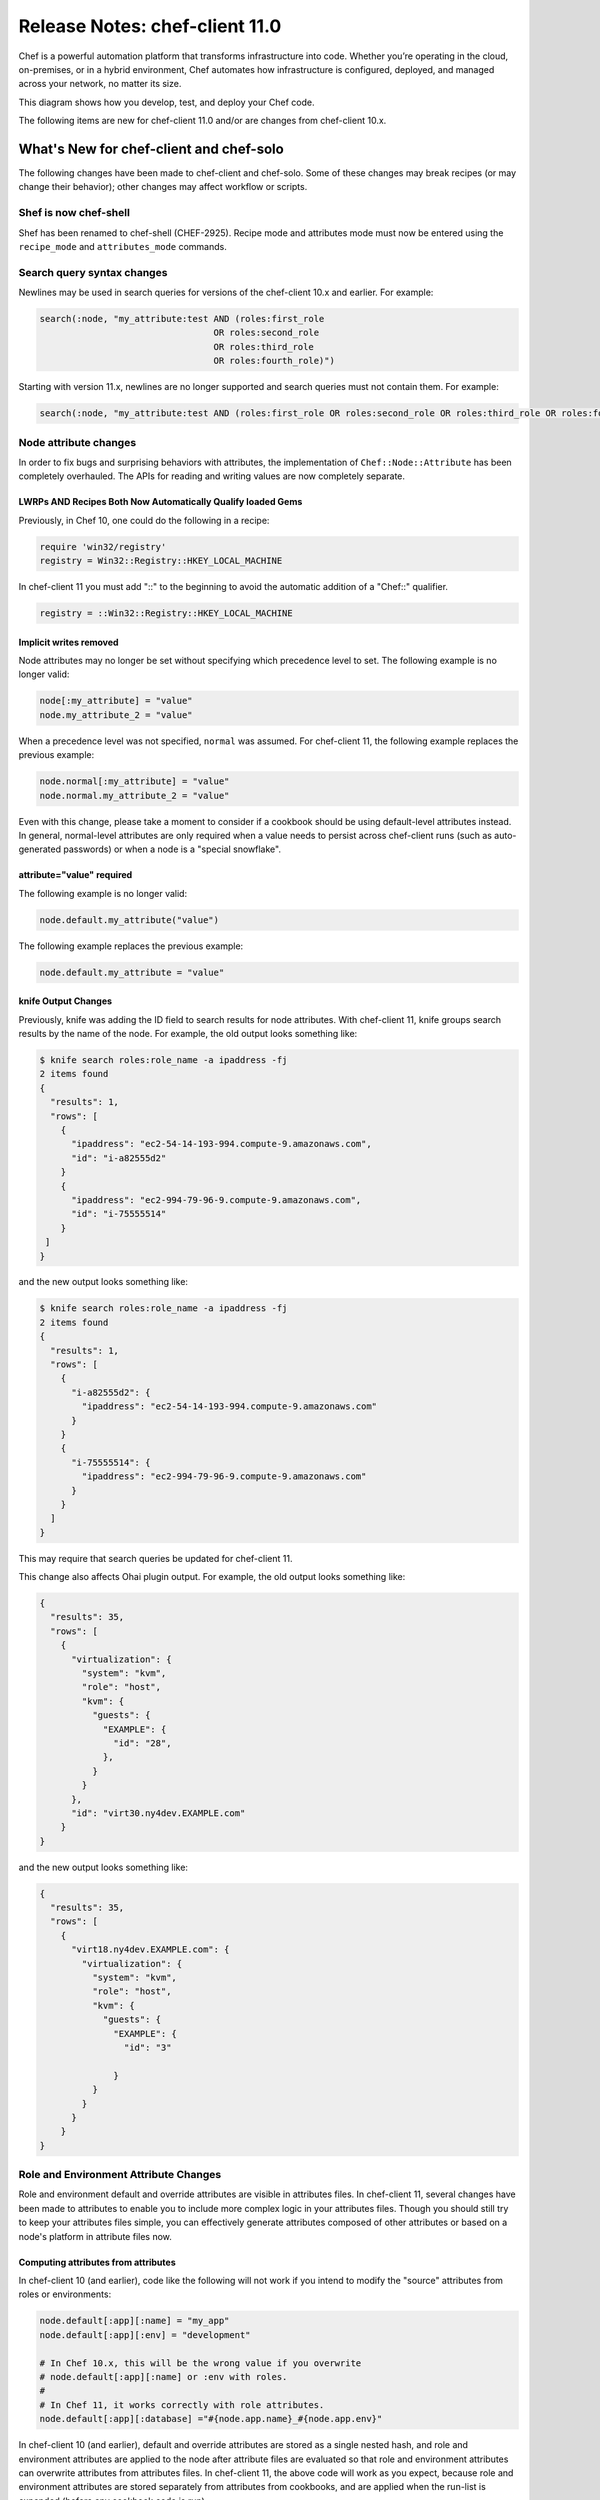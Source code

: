 =====================================================
Release Notes: chef-client 11.0
=====================================================

.. tag chef

Chef is a powerful automation platform that transforms infrastructure into code. Whether you’re operating in the cloud, on-premises, or in a hybrid environment, Chef automates how infrastructure is configured, deployed, and managed across your network, no matter its size.

This diagram shows how you develop, test, and deploy your Chef code.

.. image:: ../../images/start_chef.svg
   :width: 700px
   :align: center

.. end_tag

The following items are new for chef-client 11.0 and/or are changes from chef-client 10.x.

What's New for chef-client and chef-solo
=====================================================
The following changes have been made to chef-client and chef-solo. Some of these changes may break recipes (or may change their behavior); other changes may affect workflow or scripts.

Shef is now chef-shell
-----------------------------------------------------
Shef has been renamed to chef-shell (CHEF-2925). Recipe mode and attributes mode must now be entered using the ``recipe_mode`` and ``attributes_mode`` commands.

Search query syntax changes
-----------------------------------------------------
Newlines may be used in search queries for versions of the chef-client 10.x and earlier. For example:

.. code-block:: ruby

   search(:node, "my_attribute:test AND (roles:first_role 
                                    OR roles:second_role 
                                    OR roles:third_role 
                                    OR roles:fourth_role)")

Starting with version 11.x, newlines are no longer supported and search queries must not contain them. For example:

.. code-block:: ruby

   search(:node, "my_attribute:test AND (roles:first_role OR roles:second_role OR roles:third_role OR roles:fourth_role)")

Node attribute changes
-----------------------------------------------------
In order to fix bugs and surprising behaviors with attributes, the implementation of ``Chef::Node::Attribute`` has been completely overhauled. The APIs for reading and writing values are now completely separate.

LWRPs AND Recipes Both Now Automatically Qualify loaded Gems
+++++++++++++++++++++++++++++++++++++++++++++++++++++++++++++++
Previously, in Chef 10, one could do the following in a recipe:

.. code-block:: ruby

   require 'win32/registry'
   registry = Win32::Registry::HKEY_LOCAL_MACHINE

In chef-client 11 you must add "::" to the beginning to avoid the automatic addition of a "Chef::" qualifier.

.. code-block:: ruby

   registry = ::Win32::Registry::HKEY_LOCAL_MACHINE

Implicit writes removed
+++++++++++++++++++++++++++++++++++++++++++++++++++++
Node attributes may no longer be set without specifying which precedence level to set. The following example is no longer valid:

.. code-block:: ruby

   node[:my_attribute] = "value"
   node.my_attribute_2 = "value"

When a precedence level was not specified, ``normal`` was assumed. For chef-client 11, the following example replaces the previous example:

.. code-block:: ruby

   node.normal[:my_attribute] = "value"
   node.normal.my_attribute_2 = "value"

Even with this change, please take a moment to consider if a cookbook should be using default-level attributes instead. In general, normal-level attributes are only required when a value needs to persist across chef-client runs (such as auto-generated passwords) or when a node is a "special snowflake".

attribute="value" required
+++++++++++++++++++++++++++++++++++++++++++++++++++++
The following example is no longer valid:

.. code-block:: ruby

   node.default.my_attribute("value")

The following example replaces the previous example:

.. code-block:: ruby

   node.default.my_attribute = "value"

knife Output Changes
+++++++++++++++++++++++++++++++++++++++++++++++++++++
Previously, knife was adding the ID field to search results for node attributes. With chef-client 11, knife groups search results by the name of the node. For example, the old output looks something like:

.. code-block:: none

   $ knife search roles:role_name -a ipaddress -fj
   2 items found
   {
     "results": 1,
     "rows": [
       {
         "ipaddress": "ec2-54-14-193-994.compute-9.amazonaws.com",
         "id": "i-a82555d2"
       }
       {
         "ipaddress": "ec2-994-79-96-9.compute-9.amazonaws.com",
         "id": "i-75555514"
       }
    ]
   }

and the new output looks something like:

.. code-block:: none

   $ knife search roles:role_name -a ipaddress -fj
   2 items found
   {
     "results": 1,
     "rows": [
       {
         "i-a82555d2": {
           "ipaddress": "ec2-54-14-193-994.compute-9.amazonaws.com"
         }
       }
       {
         "i-75555514": {
           "ipaddress": "ec2-994-79-96-9.compute-9.amazonaws.com"
         }
       }
     ]
   }

This may require that search queries be updated for chef-client 11.

This change also affects Ohai plugin output. For example, the old output looks something like:

.. code-block:: javascript

   {
     "results": 35,
     "rows": [
       {
         "virtualization": {
           "system": "kvm",
           "role": "host",
           "kvm": {
             "guests": {
               "EXAMPLE": {
                 "id": "28",
               },
             }
           }
         },
         "id": "virt30.ny4dev.EXAMPLE.com"
       }
   }

and the new output looks something like:

.. code-block:: javascript

   {
     "results": 35,
     "rows": [
       {
         "virt18.ny4dev.EXAMPLE.com": {
           "virtualization": {
             "system": "kvm",
             "role": "host",
             "kvm": {
               "guests": {
                 "EXAMPLE": {
                   "id": "3"

                 }
             }
           }
         }
       }
   }

Role and Environment Attribute Changes
-----------------------------------------------------
Role and environment default and override attributes are visible in attributes files. In chef-client 11, several changes have been made to attributes to enable you to include more complex logic in your attributes files. Though you should still try to keep your attributes files simple, you can effectively generate attributes composed of other attributes or based on a node's platform in attribute files now.

Computing attributes from attributes
+++++++++++++++++++++++++++++++++++++++++++++++++++++
In chef-client 10 (and earlier), code like the following will not work if you intend to modify the "source" attributes from roles or environments:

.. code-block:: ruby

   node.default[:app][:name] = "my_app"
   node.default[:app][:env] = "development"

   # In Chef 10.x, this will be the wrong value if you overwrite
   # node.default[:app][:name] or :env with roles.
   #
   # In Chef 11, it works correctly with role attributes.
   node.default[:app][:database] ="#{node.app.name}_#{node.app.env}"

In chef-client 10 (and earlier), default and override attributes are stored as a single nested hash, and role and environment attributes are applied to the node after attribute files are evaluated so that role and environment attributes can overwrite attributes from attributes files. In chef-client 11, the above code will work as you expect, because role and environment attributes are stored separately from attributes from cookbooks, and are applied when the run-list is expanded (before any cookbook code is run).

Setting attributes by platform
+++++++++++++++++++++++++++++++++++++++++++++++++++++
In chef-client 11, ``Chef::Node`` now includes the platform introspection mixin, so you can use the following methods in attributes files:

.. code-block:: ruby

   node.platform?(:platform1, :platform2)
   node.value_for_platform()
   node.platform_family?(:family1, :family2)
   node.value_for_platform_family()

Behavioral changes
+++++++++++++++++++++++++++++++++++++++++++++++++++++
In chef-client 10, you can set a default or override attribute in a recipe, and it will overwrite the default/override value from any role/environment/attribute file. In chef-client 11, node.default always sets a cookbook-level default, and node.override always sets a cookbook-level override. Since cookbook-level attributes have lower precedence than role or environment attributes, a default or override attribute set in a recipe will not overwrite a value set by a role or environment.

For example, given code like this:

.. code-block:: ruby

   # In a role.rb file:
   default_attributes "app_name" => "from-role"

   # In a recipe file:
   node.default["app_name"] = "from-recipe"

In chef-client 10, the value of node"app_name" will be "from-recipe" and in chef-client 11, the value will be "from-role" (assuming there are no competing normal or override attributes).

Likewise, if you take any action based on the value of attributes when evaluating attributes files, be aware that attributes from roles and environments will now be used to compute the attribute value.

node.run_state[:seen_recipes] Replaced
-----------------------------------------------------
In chef-client 10 and lower, you could see which recipes had been evaluated by looking at ``node.run_state[:seen_recipes]``. ``Chef::Node`` was not the correct place to track this information, and the previous implementation resulted in bugs where a recipe like ``nginx::default`` could be loaded after ``nginx``, even though they are the same recipe.

The following example is no longer valid:

.. code-block:: ruby

   if node.run_state[:seen_recipes].key("my_recipe")
     # etc...
   end

In the new implementation, this is tracked by ``Chef::RunContext``. Use the following approach instead:

.. code-block:: ruby

   # Check if a recipe has been loaded:
   if run_context.loaded_recipe?("my_recipe")
     # do something
   end

Subtractive Merge Removed
-----------------------------------------------------
A special knockout prefix---``!merge``---could be used with attribute values to make the deep merge algorithm remove values from arrays. This feature is seldom used, often confusing, and its use greatly increased the time and space complexity of the deep merge implementation.

For example, substituting an existing string in an array::

   role_or_environment 1 [ '1', '2' ]
   +
   role_or_environment 2 [ '!merge:2', '3' ]
   =
   [ '1', '3' ]

The ``!merge`` knockout prefix is removed from the chef-client, starting with version 11.0.0 and any use of the ``!merge`` knockout prefix will trigger an error upon merge. A better way to handle selectively removing elements from arrays is to place this type of logic in an attributes file.

Chef::REST#run_request Removed
-----------------------------------------------------
The ``Chef::REST#run_request`` method is removed. Use ``api_request`` or ``streaming_request`` for low-level access, or (better) use the higher-level ``GET``, ``PUT``, ``POST``, ``DELETE``, and ``HEAD`` methods.

Delayed Notifications Changes
-----------------------------------------------------
In chef-client 10 (and earlier), delayed notifications are lost when Chef does not converge successfully.

This fixes addresses the following scenario:

#. The chef-client reconfigures a service
#. A delayed notification to restart the service is queued
#. An unrelated resource fails and halts the chef-client run
#. Subsequent chef-client runs don't restart the service because it hasn't been reconfigured during that run.

In chef-client 11, delayed notifications will run after the chef-client run fails, and will be executed even if other delayed notifications fail. Conversely, if the chef-client fails to configure a service and a restart action has been queued for that service, the service will be restarted and will probably be broken.

Single Notifies for Notification
-----------------------------------------------------
Previously you could specify multiple notifications in a single call to notifies with code like this:

.. code-block:: ruby

   notifies ( [ {resources("execute[something]") => [:action, :timing]},
   {resources("execute[something]") => [:action, :timing]},
   {resources("execute[something]") => [:action, :timing]} ] )

Instead of the above, just put multiple calls to notifies in your resource declaration:

.. code-block:: ruby

   file "/tmp/foo" do
     notifies :run, "execute[something]"
     notifies :run, "execute[another-thing]"
   end

Encryption Changes
-----------------------------------------------------
In chef-client 10, objects in encrypted data bag items are serialized to YAML before being encrypted. Unfortunately, discrepancies between YAML engines in different versions of Ruby (in particular, 1.8.7 and 1.9.3) may cause silent corruption of serialized data when decrypting the data bag (the version stored on the Chef server is untouched and can be correctly deserialized with the same Ruby version that was used to create it, however).

Because the corruption is silent, there is no way for the chef-client to detect it; furthermore, all workaround possibilities we've investigated have severe limitations. Additionally, we wanted to modify the encrypted data bag item format to support using a random initialization vector each time a value is encrypted, which provides protection against some forms of cryptanalysis. In order to solve these issues, we've implemented a new encrypted data bag item format:

* The user interface to encrypted data bags is unchanged. This change only affects the format of the encrypted values.
* chef-client 11 clients will be able to read encrypted data bags created with either chef-client 10 or chef-client 11.
* chef-client 10 clients (chef-client 10-18 and higher) will be able to read encrypted data bags created with either chef-client 10 or chef-client 11
* chef-client 10 clients version chef-client 10-16 (and lower) cannot read encrypted data bags created with chef-client 11
* chef-client 11 knife commands will only create data bags in the new format.
* chef-client 10 knife commands will only create data bags in the old format.

Diagnosing Compatibility Errors
+++++++++++++++++++++++++++++++++++++++++++++++++++++
When trying to decrypt a chef-client 11 format data bag item with chef-client 10-16 (and earlier), you will see an error like this:

.. code-block:: none

   shell$ knife data bag show secret-10-stable bar -c ~/opscode-ops/chef-oss-dev/.chef/knife.rb -s password

   ERROR: knife encountered an unexpected error
   This may be a bug in the 'data bag show' knife command or plugin
   Please collect the output of this command with the `-VV` option before filing a bug report.
   Exception: NoMethodError: undefined method `unpack' for #<Hash:0x007ff5b264e1f0>

The above error output is from knife; the chef-client will fail with a similar error.

How to Upgrade
+++++++++++++++++++++++++++++++++++++++++++++++++++++
Before upgrading on any workstation you use to create/edit encrypted data bag items, upgrade chef-client on all machines that use encrypted data bags to version chef-client 10-18 (and higher). Once your chef-client fleet is upgraded, you can start using chef-client 11 on your workstation (the box you create/update encrypted data bag items on).

In order to get the benefits of improved security with the new data bag item format, it's recommended that you re-upload all of your encrypted data bag items once you've migrated to compatible versions of chef-client. To migrate your data bag items, simply edit them with ``knife data bag edit`` or upload them with ``knife data bag from file``, whichever you normally do. chef-client 11 will automatically upload your data bag items in the new format.

Server Versions
+++++++++++++++++++++++++++++++++++++++++++++++++++++
Because encrypted data bag items are implemented as a client-side layer on top of regular data bag items, the format change is transparent to the server. You can begin using chef-client 11 data bags even if your server is version chef-client 10.

Non-recipe File Evaluation Includes Dependencies
---------------------------------------------------------------
In chef-client 10 and lower, library, attribute, lightweight resource, and resource definition files are loaded in undefined order (based on the order given by the Ruby Hash implementation, which differs based on version and vendor patching).

This behavior is changed, starting with chef-client 11. Files are loaded according to the following logic:

* The expanded run-list is converted into a list of cookbooks in the same order
* Each cookbook's dependencies are inserted into the cookbook list before the cookbook that depends on them.
* Duplicates are removed

For users of chef-solo , the new loading logic means that files belonging to cookbooks which exist in the ``cookbook_path`` but are not in the expanded ``run_list`` or dependencies of the cookbooks in the expanded ``run_list`` will no longer be loaded (in chef-client 10, all non-recipe files from all cookbooks in the cookbook path were loaded). Additionally, chef-solo users will now see ``CookbookNotFound`` errors when a cookbook is listed as a dependency in the metadata but not present on disk. The error message will look like this:

.. code-block:: none

   FATAL: Chef::Exceptions::CookbookNotFound: Cookbook runit not found. If you're loading runit from another cookbook, make sure you configure the dependency in your metadata

knife Configuration Parameter Changes
-----------------------------------------------------
In chef-client 10, it is often difficult to ensure that configuration parameters are applied in the correct order. Configuration parameters should be applied in the following order:

#. Default values
#. Values set in knife.rb
#. Values passed by command line option

Because of the way the ``mixlib-cli`` library is implemented, it is difficult to determine which values are defaults and which values are user-supplied command line options. chef-client 11 takes advantage of a new mode for ``mixlib-cli`` that keeps default values separate from user-supplied values. In the configuration process, knife automatically applies configuration parameters in the following order:

#. Default values set in the ``mixlib-cli`` DSL
#. Configuration settings under ``Chef::Config[:knife]``
#. User supplied values parsed by ``mixlib-cli``

Depending on how authors of custom knife plugins have worked around the older behavior, it's possible that this change will lead to incorrect values being used. The Chef-maintained cloud plugins have been reviewed and should work correctly on both chef-client 10 and chef-client 11.

When writing knife plugins for chef-client 11, plugin authors are encouraged to define default settings using the ``mixlib-config`` DSL, similar to:

.. code-block:: ruby

   option :ssh_user,
     :short => "-x USERNAME",
     :long => "--ssh-user USERNAME",
     :description => "The ssh username",
     :default => "root"

and then access the configurable values using the ``config`` hash with symbols, similar to:

.. code-block:: ruby

   # The local variable isn't necessary, it's just here to clarify the example:
   ssh_user_name = config[:ssh_user]

If compatibility with chef-client 10 is required, accessing configuration parameters using a helper function like this will work correctly, but only if the default values are NOT set using the ``mixlib-cli`` DSL. For example:

.. code-block:: ruby

   def locate_config_value(key)
     key = key.to_sym
     config[key] || Chef::Config[:knife][key]
   end

Default values must be managed manually until support for chef-client 10 is removed, for example, like this:

.. code-block:: ruby

   ssh_user_name = locate_config_value(:ssh_user) || "root"

Further information is available in the following ticket:

* `CHEF-3497 <http://tickets.opscode.com/browse/CHEF-3497>`_  --- Allow knife.rb to implicitly provide all knife related options

Remote File Mirror Support May Break Subclasses	
---------------------------------------------------------------
Values for the ``source`` attribute are internally stored as an array starting with the 11.0.0 version of the chef-client. (Previous versions of the chef-client---10.x and earlier---store these values as a string.) This update is a breaking change between these major versions of the chef-client. Any library code that subclasses the **remote_file** resource in the 10.x version of the chef-client may require updates for the 11.x version. Alternatively, the provider for the **remote_file** resource may be updated to properly handle the case that the ``source`` parameter is an array. And, also alternatively, the array values may be converted back into a string in the resource itself by using code similar to the following:

.. code-block:: ruby

   def source(args=nil)
     set_or_return(:source, args, :kind_of=>String)
   end

   def after_created
     true
   end

What's New for the Chef server
=====================================================
The following items are new for Chef server 11 and/or are changes from earlier versions of the Chef server.

The /clients endpoint returns JSON with a JSON class for edit (PUT) operations
----------------------------------------------------------------------------------
In chef-client 10 (and earlier), the server's response to a ``PUT`` to ``/clients/:client_name`` does not include the ``json_class`` key, though other calls, such as ``GET``, do include this key. The client-side JSON implementation uses the presence of the ``json_class`` key as an indication that it should "inflate" the response into an instance of that class (otherwise, a plain hash object is returned). As a result, code that modifies a client (such as requesting a new key from the server) and parses the response with the Ruby 'json' library must be modified to accept a ``Chef::ApiClient`` or a hash.

This change breaks the ``knife client reregister`` subcommand in chef-client 10-16 (and earlier). Forward compatibility is introduced in chef-client 10-18.

The admin and validator flags are exclusive
-----------------------------------------------------
In chef-client 11, clients may not be both admins and validators at the same time. In the current alpha release, you can set the admin flag on the validator but it has no effect. In a future release, you may receive an error when attempting to set the validator flag on a client, or when attempting to create a client with both flags set.

.. note:: Exact behavior may change before release or in a minor version release after chef-client 11.

Strict checking of top-level JSON keys
-----------------------------------------------------
All API endpoints that process requests to create or update an object validate that the JSON sent by the client does not contain unknown top-level keys. A 400 error response will be returned if unknown top-level keys are encountered.

Creating an empty sandbox is now a 400 error
-----------------------------------------------------
Sandboxes are used as part of the protocol for uploading cookbook content. An empty sandbox cannot be used for anything. Creating such a sandbox may indicate a logic error in client code and is (mildly) wasteful of server resources.

Error messages included in server error responses have changed
---------------------------------------------------------------
As part of the move to Erchef, error messages have been made more consistent. Code depending on specific error message text may be broken by these changes.

Some error codes have changes
-----------------------------------------------------
In a number of cases, Erchef returns a more specific error status than earlier versions of the Chef server. For example, returning 400 instead of 500 for some bad request data situations.

The ``chef-server`` cookbook has been completely rewritten to support an omnibus Chef server install

knife reindex is not supported in Chef Server 11
--------------------------------------------------------
You can trigger a reindex of object data using ``chef-server-ctl reindex`` while logged into the Chef server. The knife command is still present in the chef-client 11 for use with the earlier version of the Chef server.

OpenId support has been removed
-----------------------------------------------------
Support for OpenID is no longer available to the chef-client.

The Ruby server code has been removed
-----------------------------------------------------
As part of the move to Erchef, the Ruby API server code along with classes not needed by the client-side have been removed from the main chef-repo.

knife cookbook delete --purge is ignored by Chef Server 11
------------------------------------------------------------------
In Chef server 11, the server keeps track of which cookbooks use a given piece of cookbook content (via checksum). When a cookbook version is deleted, associated content will be deleted if not referenced by another cookbook version object. Therefore, there is no need for a purge operation when using the Chef server 11.

Other Notable Changes
=====================================================
Changes that are not expected to be breaking, but are notable improvements.

Output Formatters are the Default Output when Running in the Console
---------------------------------------------------------------------
In Chef server 11, when output is to a TTY, the chef-client will automatically use output formatters to display information about what it's doing. To accommodate this, the default log level is now ``auto``, which evaluates to ``warn`` when running with a TTY (so log messages will not obscure the output formatter output), and ``info`` when running without a TTY (so you get important information about changes being made to the system when output formatters are not active).

If you prefer one type of output over the other, you can force the chef-client to use output formatters or logger output with ``--force-formatter`` or ``--force-logger``.

.. note:: In previous versions, bootstrapping templates would generally configure the log level to ``info`` in the client.rb file. You may wish to change this to ``auto`` or remove the setting from your config file entirely.

add_formatter setting
+++++++++++++++++++++++++++++++++++++++++++++++++++++

The ``add_formatter`` setting can be added to the client.rb file to specify a 3rd-party formatter:

.. code-block:: ruby

   add_formatter :name_of_3rd_party_formatter

For example:

.. code-block:: ruby

   add_formatter :nyan

will add this formatter: https://github.com/andreacampi/nyan-cat-chef-formatter.

Inline Compile Mode for Lightweight Resources
-----------------------------------------------------
In chef-client 11, there is an optional "inline compilation" mode for lightweight resources, which is intended to make notifications work correctly for lightweight resources.

Without Inline Compilation
+++++++++++++++++++++++++++++++++++++++++++++++++++++
When not using inline compilation (it is disabled by default), any resources created in a lightweight provider's action blocks are inserted into the top level resource collection after the lightweight resource it belongs to. For example, given a resource collection like this:

* top_level_resource_one
* lwrp_resource
* top_level_resource_two

When ``lwrp_resource`` is executed, the resource collection will then be modified like this:

* top_level_resource_one (already processed)
* lwrp_resource (already processed)
* embedded_resource_one (created by lwrp)
* embedded_resource_two (created by lwrp)
* top_level_resource_two

This means that the ``lwrp_resource`` cannot correctly set its updated status based on the embedded resources, because it has finished executing before its embedded resources are processed.

With Inline Compilation
+++++++++++++++++++++++++++++++++++++++++++++++++++++
Inline compilation is enabled by calling ``use_inline_resources`` at the top of your lightweight provider file. When this is enabled, the code in your action block is executed in a self contained chef-client run, with its own compile and converge phase. If any embedded resources have been updated, the top-level lightweight resource is marked as updated, and any notifications set on it will be triggered normally. Within the embedded chef-client run, resources in the top-level resource collection are invisible to the embedded resources, so embedded resources are not able to notify resources in the top-level resource collection.

LWRP Class Hierarchy Changes
-----------------------------------------------------
In chef-client 11, lightweight resources resources now inherit from a ``LWRPBase`` resource instead of directly inheriting from ``Chef::Resource``. Likewise, lightweight resources providers inherit from a ``LWRPBase`` provider instead of ``Chef::Provider``. This should not impact existing code for lightweight resources.

Partial Support in Templates
-----------------------------------------------------
.. tag template_partials

A template can be built in a way that allows it to contain references to one (or more) smaller template files. (These smaller template files are also referred to as partials.) A partial can be referenced from a template file in one of the following ways:

* By using the ``render`` method in the template file
* By using the **template** resource and the ``variables`` property.

.. end_tag

render Method
+++++++++++++++++++++++++++++++++++++++++++++++++++++
.. tag template_partials_render_method

Use the ``render`` method in a template to reference a partial template file:

.. code-block:: ruby

   <%= render "partial_name.txt.erb", :option => {} %>

where ``partial_name`` is the name of the partial template file and ``:option`` is one (or more) of the following:

.. list-table::
   :widths: 60 420
   :header-rows: 1

   * - Option
     - Description
   * - ``:cookbook``
     - By default, a partial template file is assumed to be located in the cookbook that contains the top-level template. Use this option to specify the path to a different cookbook
   * - ``:local``
     - Indicates that the name of the partial template file should be interpreted as a path to a file in the local file system or looked up in a cookbook using the normal rules for template files. Set to ``true`` to interpret as a path to a file in the local file system and to ``false`` to use the normal rules for template files
   * - ``:source``
     - By default, a partial template file is identified by its file name. Use this option to specify a different name or a local path to use (instead of the name of the partial template file)
   * - ``:variables``
     - A hash of ``variable_name => value`` that will be made available to the partial template file. When this option is used, any variables that are defined in the top-level template that are required by the partial template file must have them defined explicitly using this option

For example:

.. code-block:: ruby

   <%= render "simple.txt.erb", :variables => {:user => Etc.getlogin }, :local => true %>

.. end_tag

chef-apply
-----------------------------------------------------
There is now a ``chef-apply RECIPE`` command that will run a single recipe with no ``JSON/run_list/config`` file required.

Miscellaneous
-----------------------------------------------------

* Locking is used to prevent simultaneous runs on UNIX-like systems
* ``knife search`` assumes node search when the object type is omitted
* ``knife search`` will search over roles, tags, FQDN, and IP addresses when the given query is not in Apache Solr format (does not contain a colon ``:`` character)
* knife essentials (``knife upload``, ``knife download``, ``knife diff``, and so on) have been merged into chef-client 11.

What's Fixed
=====================================================
The following bugs were fixed:

* `CHEF-581 <http://tickets.opscode.com/browse/CHEF-581>`_  --- Delayed scripts don't run on failure
* `CHEF-867 <http://tickets.opscode.com/browse/CHEF-867>`_  --- Use exclusive file locks with chef-client
* `CHEF-1804 <http://tickets.opscode.com/browse/CHEF-1804>`_  --- Values of nested Node attributes disappear after iterating
* `CHEF-2591 <http://tickets.opscode.com/browse/CHEF-2591>`_  --- Chef::ChecksumCache not working due to :skip_expires => true
* `CHEF-2627 <http://tickets.opscode.com/browse/CHEF-2627>`_  --- Knife SSH should return exit code based on whether or not ssh command is successful or not
* `CHEF-2792 <http://tickets.opscode.com/browse/CHEF-2792>`_  --- XSS vulnerability in messages field on login page
* `CHEF-2903 <http://tickets.opscode.com/browse/CHEF-2903>`_  --- Attribute files not loaded in deterministic order
* `CHEF-2923 <http://tickets.opscode.com/browse/CHEF-2923>`_  --- Cookbook Upload Fails due to Syntax Error in unrelated cookbook's metadata file
* `CHEF-3068 <http://tickets.opscode.com/browse/CHEF-3068>`_  --- Chef resources display incorrectly in log files on windows due to splitting on :
* `CHEF-3376 <http://tickets.opscode.com/browse/CHEF-3376>`_  --- Chef Should Load Cookbooks In Dependency Order
* `CHEF-3393 <http://tickets.opscode.com/browse/CHEF-3393>`_  --- Chef Encrypted Data Bag Error due to Different YAML Engines
* `CHEF-3467 <http://tickets.opscode.com/browse/CHEF-3467>`_  --- Permissions Not Inherited from Parent on Child Object cookbook_file (Windows)
* `CHEF-3477 <http://tickets.opscode.com/browse/CHEF-3477>`_  --- knife node show shows unexpected brackets for single-member arrays
* `CHEF-3480 <http://tickets.opscode.com/browse/CHEF-3480>`_  --- When Encrypting Data-Bag Items, Use Different IV Per Encrypt
* `CHEF-3555 <http://tickets.opscode.com/browse/CHEF-3555>`_  --- knife cookbook site install fails due to not allowing string format cookbook_path
* `CHEF-3561 <http://tickets.opscode.com/browse/CHEF-3561>`_  --- Error inspectors seem to quash template error contextual information
* `CHEF-3589 <http://tickets.opscode.com/browse/CHEF-3589>`_  --- Why Run code runs code in {{converge_by}} blocks after the provider action is complete
* `CHEF-3604 <http://tickets.opscode.com/browse/CHEF-3604>`_  --- Chef::Provider::Service::Init should pass why run assertions if a custom command is provided
* `CHEF-3617 <http://tickets.opscode.com/browse/CHEF-3617>`_  --- Chef::RunLock incorrectly assumes the full path to the run lock file exists before opening for writing
* `CHEF-3619 <http://tickets.opscode.com/browse/CHEF-3619>`_  --- Chef still has obsolete 'rake/rdoctask' require
* `CHEF-3632 <http://tickets.opscode.com/browse/CHEF-3632>`_  --- All providers have whyrun enabled by default due to RemoteDirectory
* `CHEF-3638 <http://tickets.opscode.com/browse/CHEF-3638>`_  --- knife cookbook upload with–all flag fails
* `CHEF-3639 <http://tickets.opscode.com/browse/CHEF-3639>`_  --- 'knife index rebuild' no longer works with Chef Server 11
* `CHEF-3640 <http://tickets.opscode.com/browse/CHEF-3640>`_  --- bookshelf is logging to the wrong directory
* `CHEF-3641 <http://tickets.opscode.com/browse/CHEF-3641>`_  --- lock down permissions on omnibus generated private keys
* `CHEF-3643 <http://tickets.opscode.com/browse/CHEF-3643>`_  --- WebUI: cookbook version show generates "undefined method 'close!' for nil:NilClass" error
* `CHEF-3647 <http://tickets.opscode.com/browse/CHEF-3647>`_  --- changing a user's password in chef-server-webui changes their public key to undefined
* `CHEF-3648 <http://tickets.opscode.com/browse/CHEF-3648>`_  --- WebUI: creating client fails with 'Could not create client: 500 "Internal Server Error"'
* `CHEF-3653 <http://tickets.opscode.com/browse/CHEF-3653>`_  --- Unable to show data bag items in webui
* `CHEF-3654 <http://tickets.opscode.com/browse/CHEF-3654>`_  --- Adding role to node run list in webui gives undefined method 'empty?' for nil:NilClass
* `CHEF-3655 <http://tickets.opscode.com/browse/CHEF-3655>`_  --- Webui node show run\_list: ERROR: Unable to create Chef::RunList::RunListItem from String
* `CHEF-3656 <http://tickets.opscode.com/browse/CHEF-3656>`_  --- Last check-in display shows > entity in webui for /status
* `CHEF-3657 <http://tickets.opscode.com/browse/CHEF-3657>`_  --- Unable to add cookbook version constraints to an environment via webui
* `CHEF-3658 <http://tickets.opscode.com/browse/CHEF-3658>`_  --- Admin clients should not be able to de-admin the last admin user
* `CHEF-3662 <http://tickets.opscode.com/browse/CHEF-3662>`_  --- knife client reregister fails against Chef 11 Server
* `CHEF-3666 <http://tickets.opscode.com/browse/CHEF-3666>`_  --- Postgresql recipe is overzealously guarding configuration files behind bootstrap variable
* `CHEF-3673 <http://tickets.opscode.com/browse/CHEF-3673>`_  --- Bookshelf URL is not configurable
* `CHEF-3674 <http://tickets.opscode.com/browse/CHEF-3674>`_  --- Psql doesn't work by default, since /opt/chef-server/embedded/bin is not in the path
* `CHEF-3675 <http://tickets.opscode.com/browse/CHEF-3675>`_  --- Bookshelf cannot be disabled
* `CHEF-3680 <http://tickets.opscode.com/browse/CHEF-3680>`_  --- json error: (eval):3:in 'keys'
* `CHEF-3688 <http://tickets.opscode.com/browse/CHEF-3688>`_  --- Stale attribute read protection does more harm than good
* `CHEF-3689 <http://tickets.opscode.com/browse/CHEF-3689>`_  --- Client registration fails on existing clients
* `CHEF-3699 <http://tickets.opscode.com/browse/CHEF-3699>`_  --- Getting ISE when depsolver runs
* `CHEF-3702 <http://tickets.opscode.com/browse/CHEF-3702>`_  --- Postgresql foreign key integrity error on cookbook upload in Erchef alpha
* `CHEF-3710 <http://tickets.opscode.com/browse/CHEF-3710>`_  --- chef\_wm: exception handling for bad\_headers in chef\_wm:malformed\_request/2
* `CHEF-3716 <http://tickets.opscode.com/browse/CHEF-3716>`_  --- Erchef 1.0.21 knife cookbook upload succeeds, but cookbook content gives 404 from chef-client
* `CHEF-3718 <http://tickets.opscode.com/browse/CHEF-3718>`_  --- peg 2.2.0 version of systemu for win ruby 1.9 compat
* `CHEF-3724 <http://tickets.opscode.com/browse/CHEF-3724>`_  --- node.recipe? appears to be broken
* `CHEF-3782 <http://tickets.opscode.com/browse/CHEF-3782>`_  --- Bad regular expression make sandbox test fail in pedant
* `CHEF-3783 <http://tickets.opscode.com/browse/CHEF-3783>`_  --- compatibility for chef/dsl/recipe not found in chef/mixin/recipe_definition\_dsl\_core.rb
* `CHEF-3792 <http://tickets.opscode.com/browse/CHEF-3792>`_  --- chef-apply is still referred to as chef-recipe in places
* `CHEF-3793 <http://tickets.opscode.com/browse/CHEF-3793>`_  --- knife is broken in latest Chef 11 client beta
* `CHEF-3799 <http://tickets.opscode.com/browse/CHEF-3799>`_  --- Cannot call puts on a VividMash
* `CHEF-3802 <http://tickets.opscode.com/browse/CHEF-3802>`_  --- omnibus package symlinks not created for chef-apply, chef-shell
* `CHEF-3806 <http://tickets.opscode.com/browse/CHEF-3806>`_  --- when setting node attributes, after a set\_unless call subsequent set calls behave like set\_unless (and correspondingly for other attribute levels)

What's Improved
=====================================================
The following improvements were made:

* `CHEF-707 <http://tickets.opscode.com/browse/CHEF-707>`_  --- Change "gid" to "group" for the User Resource
* `CHEF-2936 <http://tickets.opscode.com/browse/CHEF-2936>`_  --- Cookbook attribute file to have access to expanded attributes
* `CHEF-2984 <http://tickets.opscode.com/browse/CHEF-2984>`_  --- Remove moneta dependency
* `CHEF-3021 <http://tickets.opscode.com/browse/CHEF-3021>`_  --- Convert chef-server-webui from merb to Rails 3.2
* `CHEF-3197 <http://tickets.opscode.com/browse/CHEF-3197>`_  --- Undefined methods on a node should not be assumed to be attributes
* `CHEF-3249 <http://tickets.opscode.com/browse/CHEF-3249>`_  --- Chef support for template partials
* `CHEF-3385 <http://tickets.opscode.com/browse/CHEF-3385>`_  --- Remove support for multiple notifications in one call to Resource#notifies
* `CHEF-3392 <http://tickets.opscode.com/browse/CHEF-3392>`_  --- Serialize Encrypted Data-Bag Item Values with JSON Instead of YAML
* `CHEF-3438 <http://tickets.opscode.com/browse/CHEF-3438>`_  --- Allow Chef::REST.new() to read raw keys
* `CHEF-3487 <http://tickets.opscode.com/browse/CHEF-3487>`_  --- Refactor CookbookLoader to walk @repo\_paths only once
* `CHEF-3497 <http://tickets.opscode.com/browse/CHEF-3497>`_  --- Allow knife.rb to implicitly provide all knife related options
* `CHEF-3499 <http://tickets.opscode.com/browse/CHEF-3499>`_  --- Allow access to platform? and friends in attribute files
* `CHEF-3500 <http://tickets.opscode.com/browse/CHEF-3500>`_  --- ruby_block resource's action "create" is counter-intuitive
* `CHEF-3556 <http://tickets.opscode.com/browse/CHEF-3556>`_  --- Knife search should assume you're searching for nodes, and make a fuzzy query if the query is not in solr syntax
* `CHEF-3576 <http://tickets.opscode.com/browse/CHEF-3576>`_  --- support raspbian as a platform
* `CHEF-3603 <http://tickets.opscode.com/browse/CHEF-3603>`_  --- Chef::Provider::Service::Init should support specification of alternate 'init_command'
* `CHEF-3616 <http://tickets.opscode.com/browse/CHEF-3616>`_  --- Include cipher in Encrypted Data Bag Item v1 Format
* `CHEF-3628 <http://tickets.opscode.com/browse/CHEF-3628>`_  --- knife upload with no parameters should prompt before uploading EVERYTHING
* `CHEF-3663 <http://tickets.opscode.com/browse/CHEF-3663>`_  --- Knife's config file lookup doesn't work when the current directory or parent is a symlink
* `CHEF-3681 <http://tickets.opscode.com/browse/CHEF-3681>`_  --- the LWRP DSL should automatically create and converge a new run_context
* `CHEF-3715 <http://tickets.opscode.com/browse/CHEF-3715>`_  --- Remove caching of SHA256 sums in Chef::ChecksumCache

New Features
=====================================================
The following features were added:

* `CHEF-2004 <http://tickets.opscode.com/browse/CHEF-2004>`_  --- knife environment show should have an attribute selection option (-a / –attribute)
* `CHEF-3375 <http://tickets.opscode.com/browse/CHEF-3375>`_  --- remote_file support for URL lists to use as mirrors
* `CHEF-3520 <http://tickets.opscode.com/browse/CHEF-3520>`_  --- Bring knife-essentials commands into Chef proper
* `CHEF-3571 <http://tickets.opscode.com/browse/CHEF-3571>`_  --- Add a chef-apply ruby script into chef gem for running a single recipe without modifying the node's run\_list
